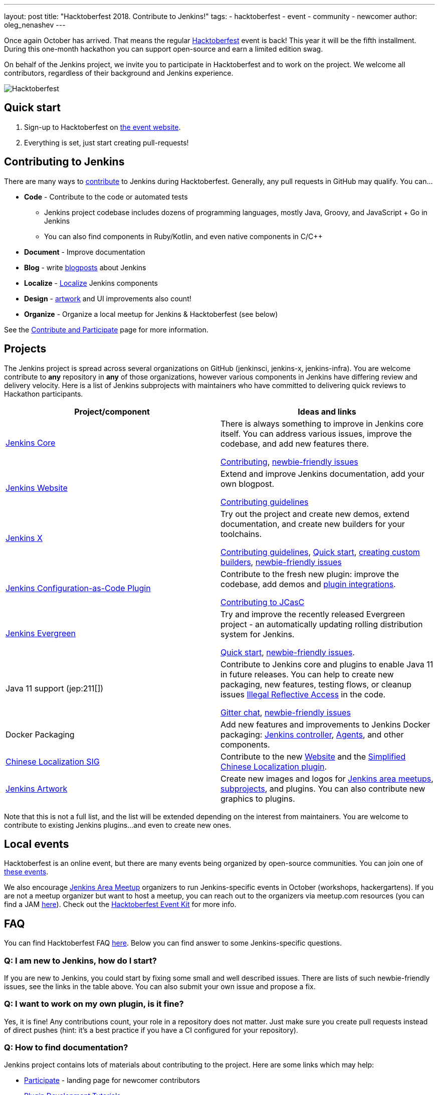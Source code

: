 ---
layout: post
title: "Hacktoberfest 2018. Contribute to Jenkins!"
tags:
- hacktoberfest
- event
- community
- newcomer
author: oleg_nenashev
---

Once again October has arrived.
That means the regular link:https://hacktoberfest.digitalocean.com[Hacktoberfest] event is back!
This year it will be the fifth installment.
During this one-month hackathon you can support open-source and earn a limited edition swag.

On behalf of the Jenkins project,
we invite you to participate in Hacktoberfest and to work on the project.
We welcome all contributors, regardless of their background and Jenkins experience.

image::/images/post-images/2018-hacktoberfest/social-card.png[Hacktoberfest, role=center]

== Quick start

1. Sign-up to Hacktoberfest on link:https://hacktoberfest.digitalocean.com[the event website].
2. Everything is set, just start creating pull-requests!

== Contributing to Jenkins

There are many ways to 
link:/participate/[contribute] to Jenkins during Hacktoberfest.
Generally, any pull requests in GitHub may qualify.
You can...

* **Code** - Contribute to the code or automated tests
** Jenkins project codebase includes dozens of programming languages,
   mostly Java, Groovy, and JavaScript + Go in Jenkins
** You can also find components in Ruby/Kotlin, and even native components in C/C++
* **Document** - Improve documentation
* **Blog** - write link:https://github.com/jenkins-infra/jenkins.io/blob/master/CONTRIBUTING.adoc#adding-a-blog-post[blogposts] about Jenkins
* **Localize** -  link:https://wiki.jenkins.io/display/JENKINS/Internationalization[Localize] Jenkins components
* **Design** - link:/artwork[artwork] and UI improvements also count!
* **Organize** - Organize a local meetup for Jenkins & Hacktoberfest (see below)

See the link:/participate/[Contribute and Participate] page for more information.

== Projects

The Jenkins project is spread across  several organizations on GitHub (jenkinsci, jenkins-x, jenkins-infra).
You are welcome contribute to **any** repository in **any** of those organizations, 
however various components in Jenkins have differing review and delivery velocity.
Here is a list of Jenkins subprojects with maintainers who have committed to delivering quick reviews to Hackathon participants.

|======================================
|Project/component | Ideas and links

| link:https://github.com/jenkinsci/jenkins[Jenkins Core]
| There is always something to improve in Jenkins core itself.
  You can address various issues, improve the codebase,
  and add new features there.

  link:https://github.com/jenkinsci/jenkins/blob/master/CONTRIBUTING.md[Contributing],
  link:https://issues.jenkins.io/issues/?jql=project%20%3D%20JENKINS%20AND%20status%20in%20(Open%2C%20%22In%20Progress%22%2C%20Reopened)%20AND%20labels%20in%20(newbie-friendly)%20AND%20component%20in%20(core)[newbie-friendly issues]


| link:/[Jenkins Website]
| Extend and improve Jenkins documentation, add your own blogpost.

  link:https://github.com/jenkins-infra/jenkins.io/blob/master/CONTRIBUTING.adoc[Contributing guidelines]

| link:https://jenkins-x.io/[Jenkins X]
| Try out the project and create new demos,
  extend documentation, and create new builders for your toolchains.

  link:https://jenkins-x.io/contribute/[Contributing guidelines],
  link:https://github.com/jenkins-x/jx/blob/master/docs/contributing/hacking.md[Quick start],
  link:https://jenkins-x.io/getting-started/create-custom-builder/[creating custom builders],
  link:https://github.com/jenkins-x/jx/issues?q=is%3Aissue+is%3Aopen+label%3A%22good+first+issue%22[newbie-friendly issues]

| link:https://github.com/jenkinsci/configuration-as-code-plugin[Jenkins Configuration-as-Code Plugin]
| Contribute to the fresh new plugin: improve the codebase,
  add demos and link:https://issues.jenkins.io/issues/?jql=project%20%3D%20JENKINS%20AND%20status%20in%20(Open%2C%20%22In%20Progress%22%2C%20Reopened)%20AND%20labels%20in%20(jcasc-compatibility)[plugin integrations].

  link:https://github.com/jenkinsci/configuration-as-code-plugin/blob/master/docs/CONTRIBUTING.md[Contributing to JCasC]

| link:https://github.com/jenkins-infra/jenkins.io/blob/c0ba3cab7a7dfe398ec411d3271922bb98f04f8e/content/projects/evergreen/index.adoc[Jenkins Evergreen]
| Try and improve the recently released Evergreen project -
  an automatically updating rolling distribution system for Jenkins.

  link:https://github.com/jenkins-infra/evergreen/blob/master/HACKING.adoc[Quick start],
  link:https://issues.jenkins.io/issues/?jql=project%20%3D%20JENKINS%20AND%20status%20in%20(Open%2C%20%22In%20Progress%22%2C%20Reopened)%20AND%20labels%20in%20(newbie-friendly)%20AND%20component%20in%20(evergreen%2C%20evergreen-plugin)[newbie-friendly issues].

| Java 11 support (jep:211[])
| Contribute to Jenkins core and plugins to enable Java 11 in future releases.
  You can help to create new packaging, new features, testing flows, or cleanup issues
  link:https://github.com/search?q=org%3Ajenkinsci+setAccessible%28true%29+path%3A%22src%2Fmain%22&type=Code[Illegal Reflective Access] in the code.

  link:https://app.gitter.im/#/room/#jenkinsci_platform-sig:gitter.im[Gitter chat],
  link:https://issues.jenkins.io/issues/?jql=project%20%3D%20JENKINS%20AND%20status%20in%20(Open%2C%20%22In%20Progress%22%2C%20Reopened)%20AND%20labels%20%3D%20newbie-friendly%20AND%20labels%20%3D%20java11[newbie-friendly issues]

| Docker Packaging
| Add new features and improvements to Jenkins Docker packaging:
  link:https://github.com/jenkinsci/docker[Jenkins controller],
  link:https://github.com/jenkinsci/docker-inbound-agent[Agents],
  and other components.

| link:/sigs/chinese-localization/[Chinese Localization SIG]
| Contribute to the new link:https://github.com/jenkins-infra/cn.jenkins.io[Website] and
  the link:https://github.com/jenkinsci/localization-zh-cn-plugin[Simplified Chinese Localization plugin].

| link:/artwork[Jenkins Artwork]
| Create new images and logos for link:/projects/jam/[Jenkins area meetups],
  link:/projects/[subprojects], and plugins.
  You can also contribute new graphics to plugins.

|======================================

Note that this is not a full list,
and the list will be extended depending on the interest from maintainers.
You are welcome to contribute to existing Jenkins plugins...
and even to create new ones.

== Local events

Hacktoberfest is an online event,
but there are many events being organized by open-source communities.
You can join one of link:https://hacktoberfest.digitalocean.com/#events[these events].

We also encourage link:/projects/jam/[Jenkins Area Meetup] organizers to
run Jenkins-specific events in October (workshops, hackergartens).
If you are not a meetup organizer but want to host a meetup,
you can reach out to the organizers via meetup.com resources
(you can find a JAM link:https://www.meetup.com/pro/jenkins[here]).
Check out the link:https://hacktoberfest.digitalocean.com/eventkit[Hacktoberfest Event Kit]
for more info.

== FAQ

You can find Hacktoberfest FAQ link:https://hacktoberfest.digitalocean.com/faq[here].
Below you can find answer to some Jenkins-specific questions.

=== Q: I am new to Jenkins, how do I start?

If you are new to Jenkins,
you could start by fixing some small and well described issues.
There are lists of such newbie-friendly issues, see the links in the table above.
You can also submit your own issue and propose a fix.

=== Q: I want to work on my own plugin, is it fine?

Yes, it is fine!
Any contributions count, your role in a repository does not matter.
Just make sure you create pull requests instead of direct pushes
(hint: it's a best practice if you have a CI configured for your repository).

=== Q: How to find documentation?

Jenkins project contains lots of materials about contributing to the project.
Here are some links which may help:

* link:/participate/[Participate] - landing page for newcomer contributors
* link:/blog/2017/08/07/intro-to-plugin-development/[Plugin Development Tutorials]
* link:/doc/developer/[Developer Documentation]
* link:https://app.gitter.im/#/room/#jenkinsci_jenkins:gitter.im[Gitter channel] for Q&A

Projects in the table above also have their own documentation to help newcomers.

=== Q: How do I get reviews?

All projects in the list above are monitored by their maintainers,
and you will likely get a review within few days.
Reviews in other repositories and plugins may take longer.
In the case of delays, ping us in the link:https://app.gitter.im/#/room/#jenkinsci_hacktoberfest:gitter.im[hacktoberfest] channel in Gitter.
Unmerged pull-requests also count in Hacktoberfest,
so merge delays won't block you from getting prizes.

=== Q: I am stuck. How do I get help?

* For non-technical questions (process and general direction) use our link:https://app.gitter.im/#/room/#jenkinsci_hacktoberfest:gitter.im[hacktoberfest]
channel in Gitter.
* For technical questions please use the link:/chat[IRC chat],
link:/mailing-lists/[Developer mailing lists],
or the main link:https://app.gitter.im/#/room/#jenkinsci_jenkins:gitter.im[jenkinsci/jenkins] channel.
Many subprojects also have their own chats.

=== Q: Does Jenkins project send special swag?

All participants will get swag from Hacktoberfest organizers if they create at least5 pull requests.
Jenkins project may also distribute some swag to top contributors,
depending on the budget and contributions. 
